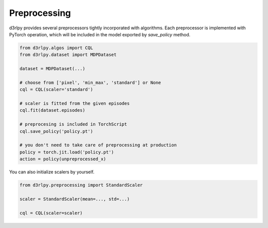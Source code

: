 Preprocessing
=============

.. module:: d3rlpy.preprocessing

d3rlpy provides several preprocessors tightly incorporated with
algorithms.
Each preprocessor is implemented with PyTorch operation, which will be included
in the model exported by `save_policy` method.

.. code-block:: python

    from d3rlpy.algos import CQL
    from d3rlpy.dataset import MDPDataset

    dataset = MDPDataset(...)

    # choose from ['pixel', 'min_max', 'standard'] or None
    cql = CQL(scaler='standard')

    # scaler is fitted from the given episodes
    cql.fit(dataset.episodes)

    # preprocesing is included in TorchScript
    cql.save_policy('policy.pt')

    # you don't need to take care of preprocessing at production
    policy = torch.jit.load('policy.pt')
    action = policy(unpreprocessed_x)

You can also initialize scalers by yourself.

.. code-block:: python

    from d3rlpy.preprocessing import StandardScaler

    scaler = StandardScaler(mean=..., std=...)

    cql = CQL(scaler=scaler)

.. autosummary::
   :toctree: generated/
   :nosignatures:

   d3rlpy.preprocessing.PixelScaler
   d3rlpy.preprocessing.MinMaxScaler
   d3rlpy.preprocessing.StandardScaler
